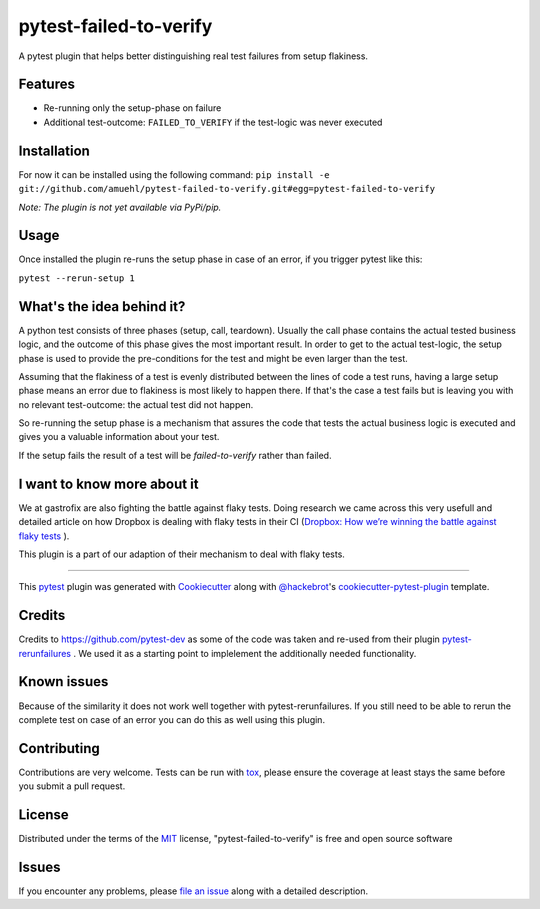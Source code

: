 =======================
pytest-failed-to-verify
=======================

.. image:: https://img.shields.io/pypi/v/pytest-gfix.svg
    :target: https://pypi.org/project/pytest-gfix
    :alt: PyPI version

.. image:: https://img.shields.io/pypi/pyversions/pytest-gfix.svg
    :target: https://pypi.org/project/pytest-gfix
    :alt: Python versions

.. image:: https://travis-ci.org/gastrofix-gmbh/pytest-failed-to-verify.svg?branch=master
    :target: https://travis-ci.org/gastrofix-gmbh/pytest-failed-to-verify
    :alt: See Build Status on Travis CI

A pytest plugin that helps better distinguishing real test failures from setup flakiness.


Features
--------

* Re-running only the setup-phase on failure
* Additional test-outcome: ``FAILED_TO_VERIFY`` if the test-logic was never executed

Installation
------------

For now it can be installed using the following command:
``pip install -e git://github.com/amuehl/pytest-failed-to-verify.git#egg=pytest-failed-to-verify``

*Note: The plugin is not yet available via PyPi/pip.*


Usage
-----

Once installed the plugin re-runs the setup phase in case of an error, if you trigger pytest like this:

``pytest --rerun-setup 1``


What's the idea behind it?
--------------------------

A python test consists of three phases (setup, call, teardown). Usually the call phase contains the actual tested business logic, and the outcome of this phase gives the most important result.
In order to get to the actual test-logic, the setup phase is used to provide the pre-conditions for the test and might be even larger than the test.

Assuming that the flakiness of a test is evenly distributed between the lines of code a test runs, having a large setup phase means an error due to flakiness is most likely to happen there. If that's the case a test fails but is leaving you with no relevant test-outcome: the actual test did not happen.

So re-running the setup phase is a mechanism that assures the code that tests the actual business logic is executed and gives you a valuable information about your test.

If the setup fails the result of a test will be `failed-to-verify` rather than failed.

I want to know more about it
----------------------------

We at gastrofix are also fighting the battle against flaky tests. Doing research we came across this very usefull and detailed article on how Dropbox is dealing with flaky tests in their CI (`Dropbox: How we’re winning the battle against flaky tests <https://blogs.dropbox.com/tech/2018/05/how-were-winning-the-battle-against-flaky-tests/>`_
).

This plugin is a part of our adaption of their mechanism to deal with flaky tests.

----

This `pytest`_ plugin was generated with `Cookiecutter`_ along with `@hackebrot`_'s `cookiecutter-pytest-plugin`_ template.



Credits
------------

Credits to https://github.com/pytest-dev as some of the code was taken and re-used from their plugin `pytest-rerunfailures <https://github.com/pytest-dev/pytest-rerunfailures>`_ . We used it as a starting point to implelement the additionally needed functionality.

Known issues
------------

Because of the similarity it does not work well together with pytest-rerunfailures. If you still need to be able to rerun the complete test on case of an error you can do this as well using this plugin.


Contributing
------------
Contributions are very welcome. Tests can be run with `tox`_, please ensure
the coverage at least stays the same before you submit a pull request.


License
-------

Distributed under the terms of the `MIT`_ license, "pytest-failed-to-verify" is free and open source software


Issues
------

If you encounter any problems, please `file an issue`_ along with a detailed description.

.. _`Cookiecutter`: https://github.com/audreyr/cookiecutter
.. _`@hackebrot`: https://github.com/hackebrot
.. _`MIT`: http://opensource.org/licenses/MIT
.. _`BSD-3`: http://opensource.org/licenses/BSD-3-Clause
.. _`GNU GPL v3.0`: http://www.gnu.org/licenses/gpl-3.0.txt
.. _`Apache Software License 2.0`: http://www.apache.org/licenses/LICENSE-2.0
.. _`cookiecutter-pytest-plugin`: https://github.com/pytest-dev/cookiecutter-pytest-plugin
.. _`file an issue`: https://github.com/gastrofix/pytest-gfix/issues
.. _`pytest`: https://github.com/pytest-dev/pytest
.. _`tox`: https://tox.readthedocs.io/en/latest/
.. _`pip`: https://pypi.org/project/pip/
.. _`PyPI`: https://pypi.org/project
